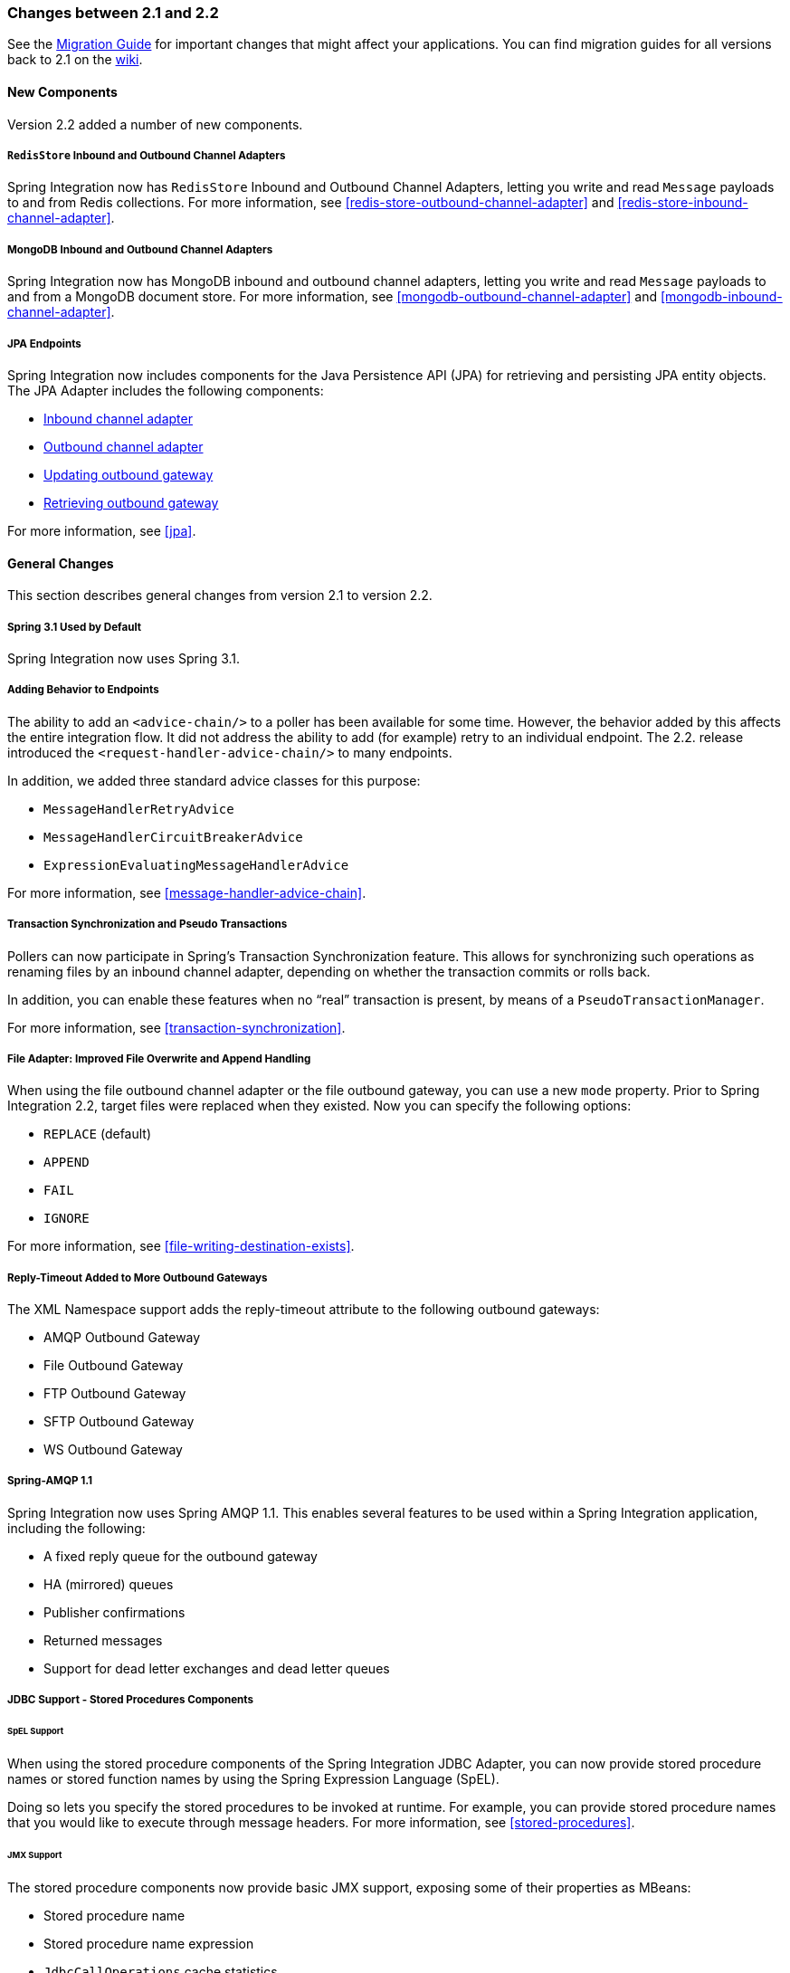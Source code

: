 [[migration-2.1-2.2]]
=== Changes between 2.1 and 2.2

See the https://github.com/spring-projects/spring-integration/wiki/Spring-Integration-2.1-to-2.2-Migration-Guide[Migration Guide] for important changes that might affect your applications.
You can find migration guides for all versions back to 2.1 on the https://github.com/spring-projects/spring-integration/wiki[wiki].

[[x2.2-new-components]]
==== New Components

Version 2.2 added a number of new components.

[[x2.2-redis-store-adapters]]
===== `RedisStore` Inbound and Outbound Channel Adapters

Spring Integration now has `RedisStore` Inbound and Outbound Channel Adapters, letting you write and read `Message` payloads to and from Redis collections.
For more information, see <<redis-store-outbound-channel-adapter>> and <<redis-store-inbound-channel-adapter>>.

[[x2.2-mongo-adapters]]
===== MongoDB Inbound and Outbound Channel Adapters

Spring Integration now has MongoDB inbound and outbound channel adapters, letting you write and read `Message` payloads to and from a MongoDB document store.
For more information, see <<mongodb-outbound-channel-adapter>> and <<mongodb-inbound-channel-adapter>>.

[[x2.2-jpa]]
===== JPA Endpoints

Spring Integration now includes components for the Java Persistence API (JPA) for retrieving and persisting JPA entity objects.
The JPA Adapter includes the following components:

* <<jpa-inbound-channel-adapter,Inbound channel adapter>>
* <<jpa-outbound-channel-adapter,Outbound channel adapter>>
* <<jpa-updating-outbound-gateway,Updating outbound gateway>>
* <<jpa-retrieving-outbound-gateway,Retrieving outbound gateway>>

For more information, see <<jpa>>.

[[x2.2-general]]
==== General Changes

This section describes general changes from version 2.1 to version 2.2.

[[x2.2-spring-31]]
===== Spring 3.1 Used by Default

Spring Integration now uses Spring 3.1.

[[x2.2-handler-advice]]
===== Adding Behavior to Endpoints

The ability to add an `<advice-chain/>` to a poller has been available for some time.
However, the behavior added by this affects the entire integration flow.
It did not address the ability to add (for example) retry to an individual endpoint.
The 2.2. release introduced the `<request-handler-advice-chain/>` to many endpoints.

In addition, we added three standard advice classes for this purpose:

* `MessageHandlerRetryAdvice`
* `MessageHandlerCircuitBreakerAdvice`
* `ExpressionEvaluatingMessageHandlerAdvice`

For more information, see <<message-handler-advice-chain>>.

[[x2.2-transaction-sync]]
===== Transaction Synchronization and Pseudo Transactions

Pollers can now participate in Spring's Transaction Synchronization feature.
This allows for synchronizing such operations as renaming files by an inbound channel adapter, depending on whether the transaction commits or rolls back.

In addition, you can enable these features when no "`real`" transaction is present, by means of a `PseudoTransactionManager`.

For more information, see <<transaction-synchronization>>.

[[x2.2-file-adapter]]
===== File Adapter: Improved File Overwrite and Append Handling

When using the file outbound channel adapter or the file outbound gateway, you can use a new `mode` property.
Prior to Spring Integration 2.2, target files were replaced when they existed.
Now you can specify the following options:

* `REPLACE` (default)
* `APPEND`
* `FAIL`
* `IGNORE`

For more information, see <<file-writing-destination-exists>>.

[[x2.2-outbound-gateways]]
===== Reply-Timeout Added to More Outbound Gateways

The XML Namespace support adds the reply-timeout attribute to the following outbound gateways:

* AMQP Outbound Gateway
* File Outbound Gateway
* FTP Outbound Gateway
* SFTP Outbound Gateway
* WS Outbound Gateway

[[x2.2-amqp-11]]
===== Spring-AMQP 1.1

Spring Integration now uses Spring AMQP 1.1.
This enables several features to be used within a Spring Integration application, including the following:

* A fixed reply queue for the outbound gateway
* HA (mirrored) queues
* Publisher confirmations
* Returned messages
* Support for dead letter exchanges and dead letter queues

[[x2.2-jdbc-11]]
===== JDBC Support - Stored Procedures Components

====== SpEL Support

When using the stored procedure components of the Spring Integration JDBC Adapter, you can now provide stored procedure names or stored function names by using the Spring Expression Language (SpEL).

Doing so lets you specify the stored procedures to be invoked at runtime.
For example, you can provide stored procedure names that you would like to execute through message headers.
For more information, see <<stored-procedures>>.

====== JMX Support

The stored procedure components now provide basic JMX support, exposing some of their properties as MBeans:

* Stored procedure name
* Stored procedure name expression
* `JdbcCallOperations` cache statistics

[[x2.2-jdbc-gateway-update-optional]]
===== JDBC Support: Outbound Gateway

When you use the JDBC outbound gateway, the update query is no longer mandatory.
You can now provide only a select query by using the request message as a source of parameters.

[[x2.2-jdbc-message-store-channels]]
===== JDBC Support: Channel-specific Message Store Implementation

We added a new message channel-specific message store implementation, providing a more scalable solution using database-specific SQL queries.
For more information, see <<jdbc-message-store-channels>>.

[[x2.2-shutdown]]
===== Orderly Shutdown

We added a method called `stopActiveComponents()` to the `IntegrationMBeanExporter`.
It allows a Spring Integration application to be shut down in an orderly manner, disallowing new inbound messages to certain adapters and waiting for some time to allow in-flight messages to complete.

[[x2.2-jms-og]]
===== JMS Outbound Gateway Improvements

You can now configure the JMS outbound gateway to use a `MessageListener` container to receive replies.
Doing so can improve performance of the gateway.

[[x2.2-o-t-j-t]]
===== `ObjectToJsonTransformer`

By default, the `ObjectToJsonTransformer` now sets the `content-type` header to `application/json`.
For more information, see <<transformer>>.

[[httpChanges]]
===== HTTP Support

Java serialization over HTTP is no longer enabled by default.
Previously, when setting an `expected-response-type` on a `Serializable` object, the `Accept` header was not properly set up.
We updated the `SerializingHttpMessageConverter` to set the `Accept` header to `application/x-java-serialized-object`.
However, because this could cause incompatibility with existing applications, we decided to no longer automatically add this converter to the HTTP endpoints.

If you wish to use Java serialization, you need to add the `SerializingHttpMessageConverter` to the appropriate endpoints by using the `message-converters` attribute (when you use XML configuration) or by using the `setMessageConverters()` method (in Java).

Alternatively, you may wish to consider using JSON instead.
It is enabled by having `Jackson` on the classpath.
